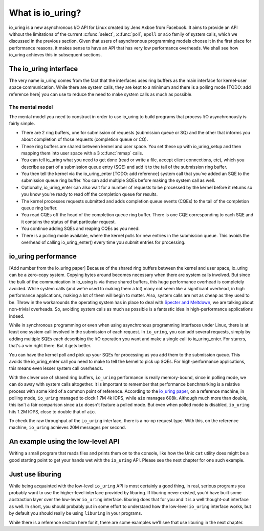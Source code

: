 .. _what_is_io_uring:

What is io_uring?
=================
io_uring is a new asynchronous I/O API for Linux created by Jens Axboe from Facebook. It aims to provide an API without the limitations of the current :c:func:`select`, :c:func:`poll`, ``epoll`` or ``aio`` family of system calls, which we discussed in the previous section. Given that users of asynchronous programming models choose it in the first place for performance reasons, it makes sense to have an API that has very low performance overheads. We shall see how io_uring achieves this in subsequent sections.


The io_uring interface
----------------------
The very name io_uring comes from the fact that the interfaces uses ring buffers as the main interface for kernel-user space communication. While there are system calls, they are kept to a minimum and there is a polling mode [TODO: add reference here] you can use to reduce the need to make system calls as much as possible.

The mental model
^^^^^^^^^^^^^^^^
The mental model you need to construct in order to use io_uring to build programs that process I/O asynchronously is fairly simple. 

* There are 2 ring buffers, one for submission of requests (submission queue or SQ) and the other that informs you about completion of those requests (completion queue or CQ).
* These ring buffers are shared between kernel and user space. You set these up with io_uring_setup and then mapping them into user space with a 3 :c:func:`mmap` calls.
* You can tell io_uring what you need to get done (read or write a file, accept client connections, etc), which you describe as part of a submission queue entry (SQE) and add it to the tail of the submission ring buffer.
* You then tell the kernel via the io_uring_enter [TODO: add reference] system call that you've added an SQE to the submission queue ring buffer. You can add multiple SQEs before making the system call as well.
* Optionally, io_uring_enter can also wait for a number of requests to be processed by the kernel before it returns so you know you're ready to read off the completion queue for results.
* The kernel processes requests submitted and adds completion queue events (CQEs) to the tail of the completion queue ring buffer.
* You read CQEs off the head of the completion queue ring buffer. There is one CQE corresponding to each SQE and it contains the status of that particular request.
* You continue adding SQEs and reaping CQEs as you need.
* There is a polling mode available, where the kernel polls for new entries in the submission queue. This avoids the overhead of calling io_uring_enter() every time you submit entries for processing.

io_uring performance
--------------------
[Add number from the io_uring paper]
Because of the shared ring buffers between the kernel and user space, io_uring can be a zero-copy system. Copying bytes around becomes necessary when there are system calls involved. But since the bulk of the communication in io_using is via these shared buffers, this huge performance overhead is completely avoided. While system calls (and we're used to making them a lot) many not seem like a significant overhead, in high performance applications, making a lot of them will begin to matter. Also, system calls are not as cheap as they used to be. Throw in the workarounds the operating system has in place to deal with `Specter and Meltdown <https://meltdownattack.com/>`_, we are talking about non-trivial overheads. So, avoiding system calls as much as possible is a fantastic idea in high-performance applications indeed.

While in synchronous programming or even when using asynchronous programming interfaces under Linux, there is at least one system call involved in the submission of each request. In ``io_uring``, you can add several requests, simply by adding multiple SQEs each describing the I/O operation you want and make a single call to io_uring_enter. For starers, that's a win right there. But it gets better.

You can have the kernel poll and pick up your SQEs for processing as you add them to the submission queue. This avoids the io_uring_enter call you need to make to tell the kernel to pick up SQEs. For high-performance applications, this means even lesser system call overheads.

With the clever use of shared ring buffers, ``io_uring`` performance is really memory-bound, since in polling mode, we can do away with system calls altogether. It is important to remember that performance benchmarking is a relative process with some kind of a common point of reference. According to the `io_uring paper <https://kernel.dk/io_uring.pdf>`_, on a reference machine, in polling mode, ``io_uring`` managed to clock 1.7M 4k IOPS, while ``aio`` manages 608k. Although much more than double, this isn't a fair comparison since ``aio`` doesn't feature a polled mode. But even when polled mode is disabled, ``io_uring`` hits 1.2M IOPS, close to double that of ``aio``.

To check the raw throughput of the ``io_uring`` interface, there is a no-op request type. With this, on the reference machine, ``io_uring`` achieves 20M messages per second.

An example using the low-level API
----------------------------------
Writing a small program that reads files and prints them on to the console, like how the Unix ``cat`` utility does might be a good starting point to get your hands wet with the ``io_uring`` API. Please see the next chapter for one such example.

Just use liburing
-----------------
While being acquainted with the low-level ``io_uring`` API is most certainly a good thing, in real, serious programs you probably want to use the higher-level interface provided by liburing. If liburing never existed, you'd have built some abstraction layer over the low-lever ``io_uring`` interface. liburing does that for you and it is a well thought-out interface as well. In short, you should probably put in some effort to understand how the low-level ``io_uring`` interface works, but by default you should really be using ``liburing`` in your programs. 

While there is a reference section here for it, there are some examples we'll see that use liburing in the next chapter.

